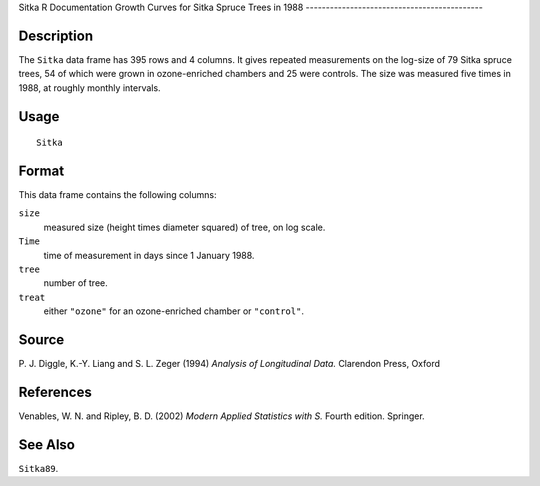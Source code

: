 Sitka
R Documentation
Growth Curves for Sitka Spruce Trees in 1988
--------------------------------------------

Description
~~~~~~~~~~~

The ``Sitka`` data frame has 395 rows and 4 columns. It gives
repeated measurements on the log-size of 79 Sitka spruce trees, 54
of which were grown in ozone-enriched chambers and 25 were
controls. The size was measured five times in 1988, at roughly
monthly intervals.

Usage
~~~~~

::

    Sitka

Format
~~~~~~

This data frame contains the following columns:

``size``
    measured size (height times diameter squared) of tree, on log
    scale.

``Time``
    time of measurement in days since 1 January 1988.

``tree``
    number of tree.

``treat``
    either ``"ozone"`` for an ozone-enriched chamber or
    ``"control"``.


Source
~~~~~~

P. J. Diggle, K.-Y. Liang and S. L. Zeger (1994)
*Analysis of Longitudinal Data.* Clarendon Press, Oxford

References
~~~~~~~~~~

Venables, W. N. and Ripley, B. D. (2002)
*Modern Applied Statistics with S.* Fourth edition. Springer.

See Also
~~~~~~~~

``Sitka89``.


